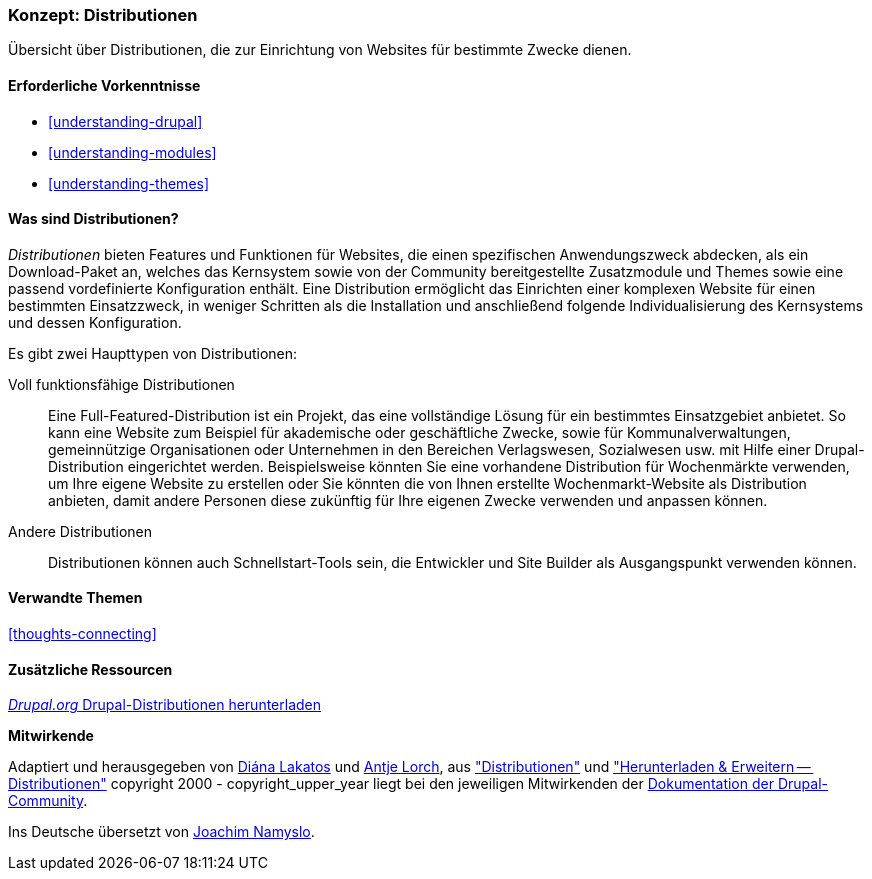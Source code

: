 [[understanding-distributions]]

=== Konzept: Distributionen

[role="summary"]
Übersicht über Distributionen, die zur Einrichtung von Websites für bestimmte
Zwecke dienen.

(((Distribution,Überblick)))
(((Distribution,voll funktionsfähig)))
(((Distribution,Schnellstart)))
(((Full-featured distribution,Überblick)))
(((Schnellstartstart-Distribution,Überblick)))

==== Erforderliche Vorkenntnisse

* <<understanding-drupal>>
* <<understanding-modules>>
* <<understanding-themes>>

==== Was sind Distributionen?

_Distributionen_ bieten Features und Funktionen für Websites, die einen spezifischen Anwendungszweck abdecken,
als ein Download-Paket an, welches das Kernsystem sowie von der Community bereitgestellte Zusatzmodule und Themes
sowie eine passend vordefinierte Konfiguration enthält. Eine Distribution ermöglicht das Einrichten einer
komplexen Website für einen bestimmten Einsatzzweck, in weniger Schritten
als die Installation und anschließend folgende Individualisierung des Kernsystems und dessen Konfiguration.

Es gibt zwei Haupttypen von Distributionen:

Voll funktionsfähige Distributionen::
  Eine Full-Featured-Distribution ist ein Projekt, das eine vollständige Lösung
  für ein bestimmtes Einsatzgebiet anbietet.
  So kann eine Website zum Beispiel für akademische oder geschäftliche Zwecke,
  sowie für Kommunalverwaltungen, gemeinnützige Organisationen oder Unternehmen
  in den Bereichen Verlagswesen, Sozialwesen usw. mit
  Hilfe einer Drupal-Distribution eingerichtet werden. Beispielsweise könnten Sie eine
  vorhandene Distribution für Wochenmärkte verwenden, um Ihre eigene Website zu erstellen oder Sie
  könnten die von Ihnen erstellte Wochenmarkt-Website als Distribution anbieten,
  damit andere Personen diese zukünftig für Ihre eigenen Zwecke verwenden und
  anpassen können.

Andere Distributionen::
  Distributionen können auch Schnellstart-Tools sein, die Entwickler und
  Site Builder als Ausgangspunkt verwenden können.

==== Verwandte Themen

<<thoughts-connecting>>

==== Zusätzliche Ressourcen

https://www.drupal.org/project/project_distribution[_Drupal.org_ Drupal-Distributionen herunterladen]


*Mitwirkende*

Adaptiert und herausgegeben von https://www.drupal.org/u/dianalakatos[Diána Lakatos]
und https://www.drupal.org/u/ifrik[Antje Lorch],
aus https://www.drupal.org/docs/7/distributions["Distributionen"]
und https://www.drupal.org/project/project_distribution["Herunterladen & Erweitern -- Distributionen"]
copyright 2000 - copyright_upper_year liegt bei den jeweiligen Mitwirkenden der
https://www.drupal.org/documentation[Dokumentation der Drupal-Community].

Ins Deutsche übersetzt von https://www.drupal.org/u/Joachim-Namyslo[Joachim Namyslo].